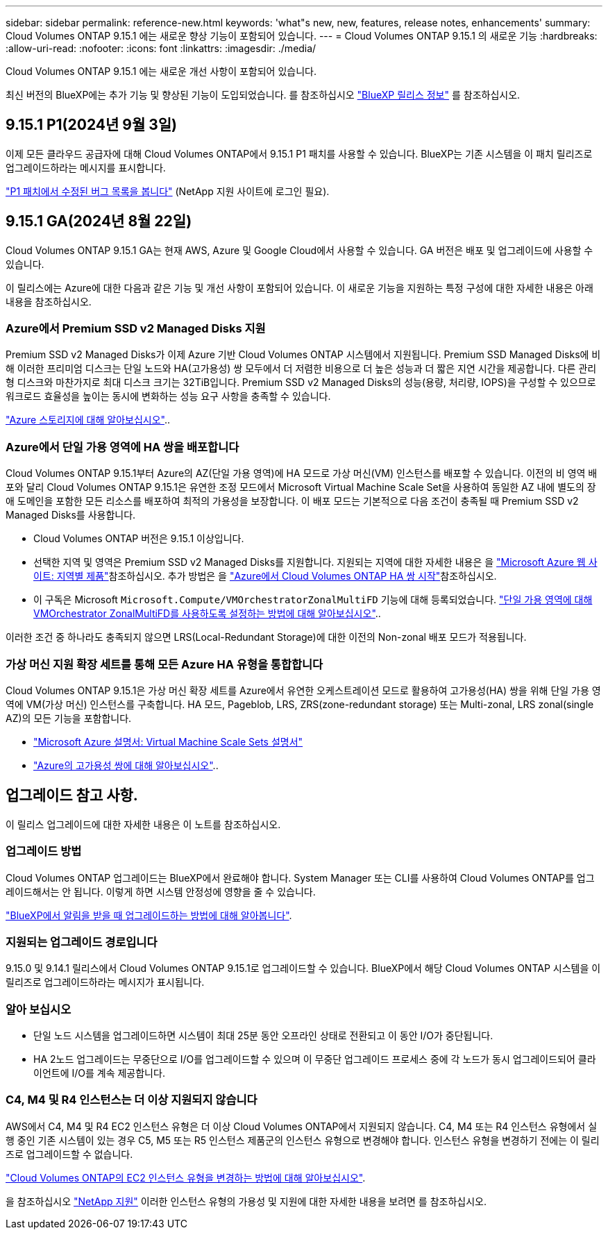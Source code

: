 ---
sidebar: sidebar 
permalink: reference-new.html 
keywords: 'what"s new, new, features, release notes, enhancements' 
summary: Cloud Volumes ONTAP 9.15.1 에는 새로운 향상 기능이 포함되어 있습니다. 
---
= Cloud Volumes ONTAP 9.15.1 의 새로운 기능
:hardbreaks:
:allow-uri-read: 
:nofooter: 
:icons: font
:linkattrs: 
:imagesdir: ./media/


[role="lead"]
Cloud Volumes ONTAP 9.15.1 에는 새로운 개선 사항이 포함되어 있습니다.

최신 버전의 BlueXP에는 추가 기능 및 향상된 기능이 도입되었습니다. 를 참조하십시오 https://docs.netapp.com/us-en/bluexp-cloud-volumes-ontap/whats-new.html["BlueXP 릴리스 정보"^] 를 참조하십시오.



== 9.15.1 P1(2024년 9월 3일)

이제 모든 클라우드 공급자에 대해 Cloud Volumes ONTAP에서 9.15.1 P1 패치를 사용할 수 있습니다. BlueXP는 기존 시스템을 이 패치 릴리즈로 업그레이드하라는 메시지를 표시합니다.

link:https://mysupport.netapp.com/site/products/all/details/cloud-volumes-ontap/downloads-tab/download/62632/9.15.1P1["P1 패치에서 수정된 버그 목록을 봅니다"^] (NetApp 지원 사이트에 로그인 필요).



== 9.15.1 GA(2024년 8월 22일)

Cloud Volumes ONTAP 9.15.1 GA는 현재 AWS, Azure 및 Google Cloud에서 사용할 수 있습니다. GA 버전은 배포 및 업그레이드에 사용할 수 있습니다.

이 릴리스에는 Azure에 대한 다음과 같은 기능 및 개선 사항이 포함되어 있습니다. 이 새로운 기능을 지원하는 특정 구성에 대한 자세한 내용은 아래 내용을 참조하십시오.



=== Azure에서 Premium SSD v2 Managed Disks 지원

Premium SSD v2 Managed Disks가 이제 Azure 기반 Cloud Volumes ONTAP 시스템에서 지원됩니다. Premium SSD Managed Disks에 비해 이러한 프리미엄 디스크는 단일 노드와 HA(고가용성) 쌍 모두에서 더 저렴한 비용으로 더 높은 성능과 더 짧은 지연 시간을 제공합니다. 다른 관리형 디스크와 마찬가지로 최대 디스크 크기는 32TiB입니다. Premium SSD v2 Managed Disks의 성능(용량, 처리량, IOPS)을 구성할 수 있으므로 워크로드 효율성을 높이는 동시에 변화하는 성능 요구 사항을 충족할 수 있습니다.

https://docs.netapp.com/us-en/bluexp-cloud-volumes-ontap/concept-storage.html#azure-storage["Azure 스토리지에 대해 알아보십시오"^]..



=== Azure에서 단일 가용 영역에 HA 쌍을 배포합니다

Cloud Volumes ONTAP 9.15.1부터 Azure의 AZ(단일 가용 영역)에 HA 모드로 가상 머신(VM) 인스턴스를 배포할 수 있습니다. 이전의 비 영역 배포와 달리 Cloud Volumes ONTAP 9.15.1은 유연한 조정 모드에서 Microsoft Virtual Machine Scale Set을 사용하여 동일한 AZ 내에 별도의 장애 도메인을 포함한 모든 리소스를 배포하여 최적의 가용성을 보장합니다. 이 배포 모드는 기본적으로 다음 조건이 충족될 때 Premium SSD v2 Managed Disks를 사용합니다.

* Cloud Volumes ONTAP 버전은 9.15.1 이상입니다.
* 선택한 지역 및 영역은 Premium SSD v2 Managed Disks를 지원합니다. 지원되는 지역에 대한 자세한 내용은 을  https://azure.microsoft.com/en-us/explore/global-infrastructure/products-by-region/["Microsoft Azure 웹 사이트: 지역별 제품"^]참조하십시오. 추가 방법은 을 https://docs.netapp.com/us-en/bluexp-cloud-volumes-ontap/task-deploying-otc-azure.html#launching-a-cloud-volumes-ontap-ha-pair-in-azure["Azure에서 Cloud Volumes ONTAP HA 쌍 시작"^]참조하십시오.
* 이 구독은 Microsoft `Microsoft.Compute/VMOrchestratorZonalMultiFD` 기능에 대해 등록되었습니다. https://docs.netapp.com/us-en/bluexp-cloud-volumes-ontap/task-saz-feature.html["단일 가용 영역에 대해 VMOrchestrator ZonalMultiFD를 사용하도록 설정하는 방법에 대해 알아보십시오"^]..


이러한 조건 중 하나라도 충족되지 않으면 LRS(Local-Redundant Storage)에 대한 이전의 Non-zonal 배포 모드가 적용됩니다.



=== 가상 머신 지원 확장 세트를 통해 모든 Azure HA 유형을 통합합니다

Cloud Volumes ONTAP 9.15.1은 가상 머신 확장 세트를 Azure에서 유연한 오케스트레이션 모드로 활용하여 고가용성(HA) 쌍을 위해 단일 가용 영역에 VM(가상 머신) 인스턴스를 구축합니다. HA 모드, Pageblob, LRS, ZRS(zone-redundant storage) 또는 Multi-zonal, LRS zonal(single AZ)의 모든 기능을 포함합니다.

* https://learn.microsoft.com/en-us/azure/virtual-machine-scale-sets/["Microsoft Azure 설명서: Virtual Machine Scale Sets 설명서"^]
* https://docs.netapp.com/us-en/bluexp-cloud-volumes-ontap/concept-ha-azure.html["Azure의 고가용성 쌍에 대해 알아보십시오"^]..




== 업그레이드 참고 사항.

이 릴리스 업그레이드에 대한 자세한 내용은 이 노트를 참조하십시오.



=== 업그레이드 방법

Cloud Volumes ONTAP 업그레이드는 BlueXP에서 완료해야 합니다. System Manager 또는 CLI를 사용하여 Cloud Volumes ONTAP를 업그레이드해서는 안 됩니다. 이렇게 하면 시스템 안정성에 영향을 줄 수 있습니다.

link:http://docs.netapp.com/us-en/bluexp-cloud-volumes-ontap/task-updating-ontap-cloud.html["BlueXP에서 알림을 받을 때 업그레이드하는 방법에 대해 알아봅니다"^].



=== 지원되는 업그레이드 경로입니다

9.15.0 및 9.14.1 릴리스에서 Cloud Volumes ONTAP 9.15.1로 업그레이드할 수 있습니다. BlueXP에서 해당 Cloud Volumes ONTAP 시스템을 이 릴리즈로 업그레이드하라는 메시지가 표시됩니다.



=== 알아 보십시오

* 단일 노드 시스템을 업그레이드하면 시스템이 최대 25분 동안 오프라인 상태로 전환되고 이 동안 I/O가 중단됩니다.
* HA 2노드 업그레이드는 무중단으로 I/O를 업그레이드할 수 있으며 이 무중단 업그레이드 프로세스 중에 각 노드가 동시 업그레이드되어 클라이언트에 I/O를 계속 제공합니다.




=== C4, M4 및 R4 인스턴스는 더 이상 지원되지 않습니다

AWS에서 C4, M4 및 R4 EC2 인스턴스 유형은 더 이상 Cloud Volumes ONTAP에서 지원되지 않습니다. C4, M4 또는 R4 인스턴스 유형에서 실행 중인 기존 시스템이 있는 경우 C5, M5 또는 R5 인스턴스 제품군의 인스턴스 유형으로 변경해야 합니다. 인스턴스 유형을 변경하기 전에는 이 릴리즈로 업그레이드할 수 없습니다.

link:https://docs.netapp.com/us-en/bluexp-cloud-volumes-ontap/task-change-ec2-instance.html["Cloud Volumes ONTAP의 EC2 인스턴스 유형을 변경하는 방법에 대해 알아보십시오"^].

을 참조하십시오 link:https://mysupport.netapp.com/info/communications/ECMLP2880231.html["NetApp 지원"^] 이러한 인스턴스 유형의 가용성 및 지원에 대한 자세한 내용을 보려면 를 참조하십시오.
